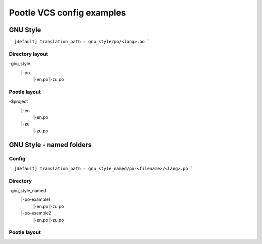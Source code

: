 Pootle VCS config examples
==========================



GNU Style
---------

```
[default]
translation_path = gnu_style/po/<lang>.po
```

Directory layout
^^^^^^^^^^^^^^^^

-\ gnu_style
 |-\ po
   |-\ en.po
   |-\ zu.po

Pootle layout
^^^^^^^^^^^^^

-\ $project
 |-\ en
   |-\ en.po
 |-\ zu
   |-\ zu.po




GNU Style - named folders
-------------------------

Config
^^^^^^

```
[default]
translation_path = gnu_style_named/po-<filename>/<lang>.po
```

Directory
^^^^^^^^^

-\ gnu_style_named
 |-\ po-example1
   |-\ en.po
   |-\ zu.po
 |-\ po-example2
   |-\ en.po
   |-\ zu.po


Pootle layout
^^^^^^^^^^^^^

